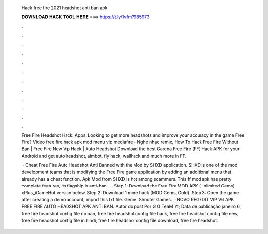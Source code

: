   Hack free fire 2021 headshot anti ban apk
  
  
  
  𝐃𝐎𝐖𝐍𝐋𝐎𝐀𝐃 𝐇𝐀𝐂𝐊 𝐓𝐎𝐎𝐋 𝐇𝐄𝐑𝐄 ===> https://t.ly/1vfm?985973
  
  
  
  .
  
  
  
  .
  
  
  
  .
  
  
  
  .
  
  
  
  .
  
  
  
  .
  
  
  
  .
  
  
  
  .
  
  
  
  .
  
  
  
  .
  
  
  
  .
  
  
  
  .
  
  Free Fire Headshot Hack. Apps. Looking to get more headshots and improve your accuracy in the game Free Fire? Video free fire hack apk mod menu vip mediafıre - Nghe nhạc remix, How To Hack Free Fire Without Ban | Free Fire New Vip Hack | Auto Headshot  Download the best Garena Free Fire (FF) Hack APK for your Android and get auto headshot, aimbot, fly hack, wallhack and much more in FF.
  
   · Cheat Free Fire Auto Headshot Anti Banned with the Mod by SHXD application. SHXD is one of the mod development teams that is modifying the Free Fire game application by adding an additional menu that already has a cheat function. Apk Mod from SHXD is hot among scammers. This ff mod apk has pretty complete features, its flagship is anti-ban .  · Step 1: Download the Free Fire MOD APK (Unlimited Gems) xPlus_iGameHot version below. Step 2: Download 1 more hack  (MOD Gems, Gold). Step 3: Open the game after creating a demo account, import this txt file. Genre: Shooter Games.  · NOVO REGEDIT VIP V6 APK FREE FIRE AUTO HEADSHOT APK ANTI BAN. Autor do post Por G G TeaM Yt; Data de publicação janeiro 6, free fire headshot config file no ban, free fire headshot config file hack, free fire headshot config file new, free fire headshot config file in hindi, free fire headshot config file download, free fire headshot.
